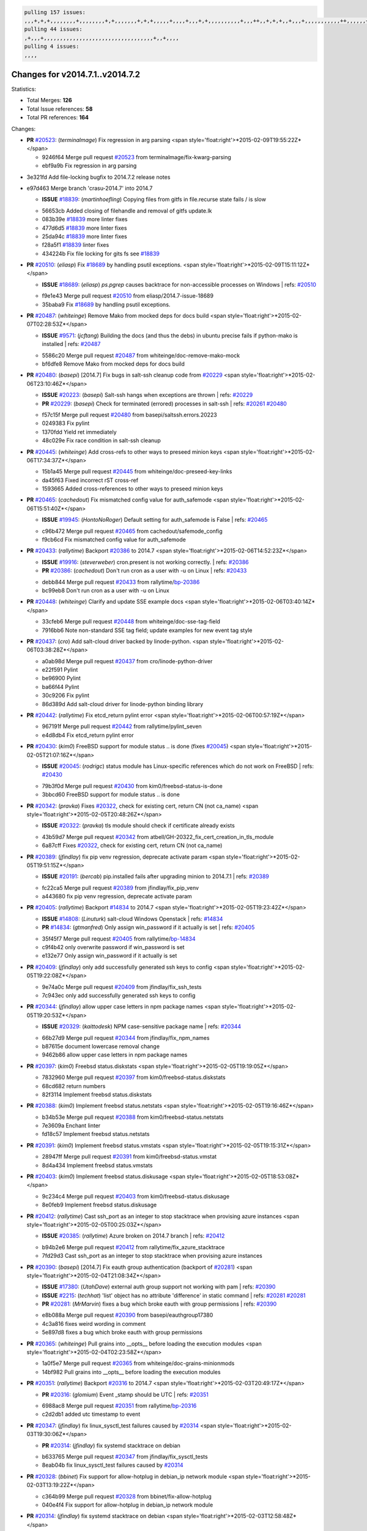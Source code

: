 .. code-block:: bash

    pulling 157 issues:
    ,,,+,+,+,,,,,,,,+,,,,,,,,+,+,,,,,,,+,+,+,,,,,+,,,,+,,,+,+,,,,,,,,,,+,,,++,,+,+,+,,+,,,+,,,,,,,,,,,++,,,,,,+,,,,,,,,+,,,++,,,,,,+,,,,,+,,,+,,,,,++,+,,,,,+,+,,,,,,,,,,,,+,,,,+,,+,++,,,,,,+,+,,,,,,+,,+,,,
    pulling 44 issues:
    ,+,,,+,,,,,,,,,,,,,,,,,,,,,,,,,,,,,,,,,,+,,+,,,,
    pulling 4 issues:
    ,,,,

Changes for v2014.7.1..v2014.7.2
--------------------------------

Statistics:

- Total Merges: **126**
- Total Issue references: **58**
- Total PR references: **164**

Changes:


- **PR** `#20523`_: (*terminalmage*) Fix regression in arg parsing
  <span style='float:right'>*2015-02-09T19:55:22Z*</span>

  * 9246f64 Merge pull request `#20523`_ from terminalmage/fix-kwarg-parsing
  * ebf9a9b Fix regression in arg parsing

* 3e321fd Add file-locking bugfix to 2014.7.2 release notes


* e97d463 Merge branch 'crasu-2014.7' into 2014.7

  - **ISSUE** `#18839`_: (*martinhoefling*) Copying files from gitfs in file.recurse state fails / is slow

  * 56653cb Added closing of filehandle and removal of gitfs update.lk

  * 083b39e `#18839`_ more linter fixes

  * 477d6d5 `#18839`_ more linter fixes

  * 25da94c `#18839`_ more linter fixes

  * f28a5f1 `#18839`_ linter fixes

  * 434224b Fix file locking for gits fs see `#18839`_

- **PR** `#20510`_: (*eliasp*) Fix `#18689`_ by handling psutil exceptions.
  <span style='float:right'>*2015-02-09T15:11:12Z*</span>

  - **ISSUE** `#18689`_: (*eliasp*) `ps.pgrep` causes backtrace for non-accessible processes on Windows
    | refs: `#20510`_
  * f9e1e43 Merge pull request `#20510`_ from eliasp/2014.7-issue-18689
  * 35baba9 Fix `#18689`_ by handling psutil exceptions.

- **PR** `#20487`_: (*whiteinge*) Remove Mako from mocked deps for docs build
  <span style='float:right'>*2015-02-07T02:28:53Z*</span>

  - **ISSUE** `#9571`_: (*jcftang*) Building the docs (and thus the debs) in ubuntu precise fails if python-mako is installed
    | refs: `#20487`_
  * 5586c20 Merge pull request `#20487`_ from whiteinge/doc-remove-mako-mock
  * bf6dfe8 Remove Mako from mocked deps for docs build

- **PR** `#20480`_: (*basepi*) [2014.7] Fix bugs in salt-ssh cleanup code from `#20229`_
  <span style='float:right'>*2015-02-06T23:10:46Z*</span>

  - **ISSUE** `#20223`_: (*basepi*) Salt-ssh hangs when exceptions are thrown
    | refs: `#20229`_
  - **PR** `#20229`_: (*basepi*) Check for terminated (errored) processes in salt-ssh
    | refs: `#20261`_ `#20480`_
  * f57c15f Merge pull request `#20480`_ from basepi/saltssh.errors.20223
  * 0249383 Fix pylint

  * 1370fdd Yield ret immediately

  * 48c029e Fix race condition in salt-ssh cleanup

- **PR** `#20445`_: (*whiteinge*) Add cross-refs to other ways to preseed minion keys
  <span style='float:right'>*2015-02-06T17:34:37Z*</span>

  * 15b1a45 Merge pull request `#20445`_ from whiteinge/doc-preseed-key-links
  * da45f63 Fixed incorrect rST cross-ref

  * 1593665 Added cross-references to other ways to preseed minion keys

- **PR** `#20465`_: (*cachedout*) Fix mismatched config value for auth_safemode
  <span style='float:right'>*2015-02-06T15:51:40Z*</span>

  - **ISSUE** `#19945`_: (*HontoNoRoger*) Default setting for auth_safemode is False
    | refs: `#20465`_
  * c96b472 Merge pull request `#20465`_ from cachedout/safemode_config
  * f9cb6cd Fix mismatched config value for auth_safemode

- **PR** `#20433`_: (*rallytime*) Backport `#20386`_ to 2014.7
  <span style='float:right'>*2015-02-06T14:52:23Z*</span>

  - **ISSUE** `#19916`_: (*steverweber*) cron.present is not working correctly.
    | refs: `#20386`_
  - **PR** `#20386`_: (*cachedout*) Don't run cron as a user with -u on Linux
    | refs: `#20433`_
  * debb844 Merge pull request `#20433`_ from rallytime/`bp-20386`_
  * bc99eb8 Don't run cron as a user with -u on Linux

- **PR** `#20448`_: (*whiteinge*) Clarify and update SSE example docs
  <span style='float:right'>*2015-02-06T03:40:14Z*</span>

  * 33cfeb6 Merge pull request `#20448`_ from whiteinge/doc-sse-tag-field
  * 7916bb6 Note non-standard SSE tag field; update examples for new event tag style

- **PR** `#20437`_: (*cro*) Add salt-cloud driver backed by linode-python.
  <span style='float:right'>*2015-02-06T03:38:28Z*</span>

  * a0ab98d Merge pull request `#20437`_ from cro/linode-python-driver
  * e22f591 Pylint

  * be96900 Pylint

  * ba66f44 Pylint

  * 30c9206 Fix pylint

  * 86d389d Add salt-cloud driver for linode-python binding library

- **PR** `#20442`_: (*rallytime*) Fix etcd_return pylint error
  <span style='float:right'>*2015-02-06T00:57:19Z*</span>

  * 967191f Merge pull request `#20442`_ from rallytime/pylint_seven
  * e4d8db4 Fix etcd_return pylint error

- **PR** `#20430`_: (*kim0*) FreeBSD support for module status .. is done (fixes `#20045`_)
  <span style='float:right'>*2015-02-05T21:07:16Z*</span>

  - **ISSUE** `#20045`_: (*rodrigc*) status module has Linux-specific references which do not work on FreeBSD
    | refs: `#20430`_
  * 79b3f0d Merge pull request `#20430`_ from kim0/freebsd-status-is-done
  * 3bbcd60 FreeBSD support for module status .. is done

- **PR** `#20342`_: (*pravka*) Fixes `#20322`_, check for existing cert, return CN (not ca_name)
  <span style='float:right'>*2015-02-05T20:48:26Z*</span>

  - **ISSUE** `#20322`_: (*pravka*) tls module should check if certificate already exists
  * 43b59d7 Merge pull request `#20342`_ from atbell/GH-20322_fix_cert_creation_in_tls_module
  * 6a87cff Fixes `#20322`_, check for existing cert, return CN (not ca_name)

- **PR** `#20389`_: (*jfindlay*) fix pip venv regression, deprecate activate param
  <span style='float:right'>*2015-02-05T19:51:15Z*</span>

  - **ISSUE** `#20191`_: (*bercab*) pip.installed fails after upgrading minion to 2014.7.1
    | refs: `#20389`_
  * fc22ca5 Merge pull request `#20389`_ from jfindlay/fix_pip_venv
  * a443680 fix pip venv regression, deprecate activate param

- **PR** `#20405`_: (*rallytime*) Backport `#14834`_ to 2014.7
  <span style='float:right'>*2015-02-05T19:23:42Z*</span>

  - **ISSUE** `#14808`_: (*Linuturk*) salt-cloud Windows Openstack
    | refs: `#14834`_
  - **PR** `#14834`_: (*gtmanfred*) Only assign win_password if it actually is set
    | refs: `#20405`_
  * 35f45f7 Merge pull request `#20405`_ from rallytime/`bp-14834`_
  * c9f4b42 only overwrite password if win_password is set

  * e132e77 Only assign win_password if it actually is set

- **PR** `#20409`_: (*jfindlay*) only add successfully generated ssh keys to config
  <span style='float:right'>*2015-02-05T19:22:08Z*</span>

  * 9e74a0c Merge pull request `#20409`_ from jfindlay/fix_ssh_tests
  * 7c943ec only add successfully generated ssh keys to config

- **PR** `#20344`_: (*jfindlay*) allow upper case letters in npm package names
  <span style='float:right'>*2015-02-05T19:20:53Z*</span>

  - **ISSUE** `#20329`_: (*kaittodesk*) NPM case-sensitive package name
    | refs: `#20344`_
  * 66b27d9 Merge pull request `#20344`_ from jfindlay/fix_npm_names
  * b87615e document lowercase removal change

  * 9462b86 allow upper case letters in npm package names

- **PR** `#20397`_: (*kim0*) Freebsd status.diskstats
  <span style='float:right'>*2015-02-05T19:19:05Z*</span>

  * 7832960 Merge pull request `#20397`_ from kim0/freebsd-status.diskstats
  * 68cd682 return numbers

  * 82f3114 Implement freebsd status.diskstats

- **PR** `#20388`_: (*kim0*) Implement freebsd status.netstats
  <span style='float:right'>*2015-02-05T19:16:46Z*</span>

  * b34b53e Merge pull request `#20388`_ from kim0/freebsd-status.netstats
  * 7e3609a Enchant linter

  * fd18c57 Implement freebsd status.netstats

- **PR** `#20391`_: (*kim0*) Implement freebsd status.vmstats
  <span style='float:right'>*2015-02-05T19:15:31Z*</span>

  * 28947ff Merge pull request `#20391`_ from kim0/freebsd-status.vmstat
  * 8d4a434 Implement freebsd status.vmstats

- **PR** `#20403`_: (*kim0*) Implement freebsd status.diskusage
  <span style='float:right'>*2015-02-05T18:53:08Z*</span>

  * 9c234c4 Merge pull request `#20403`_ from kim0/freebsd-status.diskusage
  * 8e0feb9 Implement freebsd status.diskusage

- **PR** `#20412`_: (*rallytime*) Cast ssh_port as an integer to stop stacktrace when provising azure instances
  <span style='float:right'>*2015-02-05T00:25:03Z*</span>

  - **ISSUE** `#20385`_: (*rallytime*) Azure broken on 2014.7 branch
    | refs: `#20412`_
  * b94b2e6 Merge pull request `#20412`_ from rallytime/fix_azure_stacktrace
  * 7fd29d3 Cast ssh_port as an integer to stop stacktrace when provising azure instances

- **PR** `#20390`_: (*basepi*) [2014.7] Fix eauth group authentication (backport of `#20281`_)
  <span style='float:right'>*2015-02-04T21:08:34Z*</span>

  - **ISSUE** `#17380`_: (*UtahDave*) external auth group support not working with pam
    | refs: `#20390`_
  - **ISSUE** `#2215`_: (*techhat*) 'list' object has no attribute 'difference' in static command
    | refs: `#20281`_ `#20281`_
  - **PR** `#20281`_: (*MrMarvin*) fixes a bug which broke eauth with group permissions
    | refs: `#20390`_
  * e8b088a Merge pull request `#20390`_ from basepi/eauthgroup17380
  * 4c3a816 fixes weird wording in comment

  * 5e897d8 fixes a bug which broke eauth with group permissions

- **PR** `#20365`_: (*whiteinge*) Pull grains into __opts__ before loading the execution modules
  <span style='float:right'>*2015-02-04T02:23:58Z*</span>

  * 1a0f5e7 Merge pull request `#20365`_ from whiteinge/doc-grains-minionmods
  * 14bf982 Pull grains into __opts__ before loading the execution modules

- **PR** `#20351`_: (*rallytime*) Backport `#20316`_ to 2014.7
  <span style='float:right'>*2015-02-03T20:49:17Z*</span>

  - **PR** `#20316`_: (*glomium*) Event _stamp should be UTC
    | refs: `#20351`_
  * 6988ac8 Merge pull request `#20351`_ from rallytime/`bp-20316`_
  * c2d2db1 added utc timestamp to event

- **PR** `#20347`_: (*jfindlay*) fix linux_sysctl_test failures caused by `#20314`_
  <span style='float:right'>*2015-02-03T19:30:06Z*</span>

  - **PR** `#20314`_: (*jfindlay*) fix systemd stacktrace on debian
  * b633765 Merge pull request `#20347`_ from jfindlay/fix_sysctl_tests
  * 8eab04b fix linux_sysctl_test failures caused by `#20314`_

- **PR** `#20328`_: (*bbinet*) Fix support for allow-hotplug in debian_ip network module
  <span style='float:right'>*2015-02-03T13:19:22Z*</span>

  * c364b99 Merge pull request `#20328`_ from bbinet/fix-allow-hotplug
  * 040e4f4 Fix support for allow-hotplug in debian_ip network module

- **PR** `#20314`_: (*jfindlay*) fix systemd stacktrace on debian
  <span style='float:right'>*2015-02-03T12:58:48Z*</span>

  * 519b220 Merge pull request `#20314`_ from jfindlay/fix_deb_systemd
  * f785002 fix systemd stacktrace on debian

- **PR** `#20305`_: (*rallytime*) Backport `#20216`_ to 2014.7
  <span style='float:right'>*2015-02-03T12:55:24Z*</span>

  - **PR** `#20216`_: (*steverweber*) fix returning docs when some minions did not return
    | refs: `#20305`_
  * 8ed1dab Merge pull request `#20305`_ from rallytime/`bp-20216`_
  * 6de9d62 fix returning docs when some minions did not return

- **PR** `#20278`_: (*kim0*) Implement freebsd status.netdev
  <span style='float:right'>*2015-02-03T12:49:19Z*</span>

  * 90b5497 Merge pull request `#20278`_ from kim0/freebsd-status.netdev
  * cdfc9ea Import collections, not collections.defaultdict. Avoid polluting namespace

  * 96dd7aa changing lambda to a full function to please the linter

  * f0577fc Pylint fix for the 2014.7 branch

  * 179153d Implement freebsd status.netdev

- **PR** `#20288`_: (*jfindlay*) Fix locale gen
  <span style='float:right'>*2015-02-02T21:21:42Z*</span>

  - **ISSUE** `#18936`_: (*tomashavlas*) possible problems with locale.gen_locale
    | refs: `#20097`_
  - **PR** `#20097`_: (*jfindlay*) fix debian/ubuntu handling in locale.gen_locale
    | refs: `#20288`_
  * dbc5bb8 Merge pull request `#20288`_ from jfindlay/fix_locale_gen
  * 8565d7e fix arch support for gen_locale

  * 17a6c62 add locale specifier parsing utilities

- **PR** `#20300`_: (*rallytime*) Pylint fix for the 2014.7 branch
  <span style='float:right'>*2015-02-02T18:19:39Z*</span>

  * 72f3092 Merge pull request `#20300`_ from rallytime/pylint_seven
  * b26d7c7 Pylint fix for the 2014.7 branch

- **PR** `#20271`_: (*s0undt3ch*) Don't try to import non configurable syspath variables
  <span style='float:right'>*2015-01-31T10:20:55Z*</span>

  * f84249e Merge pull request `#20271`_ from s0undt3ch/2014.7
  * f1dd99c Don't try to import non configurable syspath variables

- **PR** `#20268`_: (*whiteinge*) Prevent Django auth traceback
  <span style='float:right'>*2015-01-30T23:43:57Z*</span>

  * 0e22364 Merge pull request `#20268`_ from whiteinge/django-auth-traceback
  * 0370bd7 Added a __virtual__ function to the Django auth module

  * 8ca6fda Moved django.contrib.auth import out of module into function

  * 68b5f5c Removed unused import

- **PR** `#20250`_: (*Azidburn*) Fix for feature request `#10258`_
  <span style='float:right'>*2015-01-30T17:58:45Z*</span>

  - **ISSUE** `#10258`_: (*pwaller*) ssh_auth.present using options with `source: salt://`
  * b37eda2 Merge pull request `#20250`_ from Azidburn/2014.7
  * 6c9fd6d corrections from jenkins build

  * 441e460 Fix for feature request `#10258`_

- **PR** `#20261`_: (*thatch45*) Merge `#20229`_ with fixes
  <span style='float:right'>*2015-01-30T17:36:51Z*</span>

  - **ISSUE** `#20223`_: (*basepi*) Salt-ssh hangs when exceptions are thrown
    | refs: `#20229`_
  - **PR** `#20229`_: (*basepi*) Check for terminated (errored) processes in salt-ssh
    | refs: `#20261`_ `#20480`_
  * d0a629e Merge pull request `#20261`_ from thatch45/basepi-saltssh.errors.20223
  * a2a4722 lint fixes

  * 68b2773 Merge branch 'saltssh.errors.20223' of https://github.com/basepi/salt into basepi-saltssh.errors.20223

  * 1b13d4d Check for terminated (errored) processes in salt-ssh

- **PR** `#20218`_: (*felskrone*) improved status.master to work with fqdns
  <span style='float:right'>*2015-01-30T17:31:08Z*</span>

  - **ISSUE** `#19080`_: (*ferreol*) multi master failover mode looping indefinitely
    | refs: `#20218`_ `#19380`_
  - **PR** `#19380`_: (*felskrone*) improve master.status to work with host fqdns/hostnames as well as ips
    | refs: `#20218`_
  * 9fafe41 Merge pull request `#20218`_ from felskrone/fqdn_master_status_2014.7
  * c8f734b improved status.master to work with fqdns

- **PR** `#20260`_: (*thatch45*) Merge `#20241`_ with fixes
  <span style='float:right'>*2015-01-30T17:29:12Z*</span>

  - **PR** `#20241`_: (*Jiaion*) fix salt libs .systemd import error
    | refs: `#20260`_
  * ad6cb8c Merge pull request `#20260`_ from thatch45/Jiaion-2014.7
  * 1782958 lint fixes

  * 36283d2 Merge branch '2014.7' of https://github.com/Jiaion/salt into Jiaion-2014.7

  * 97f8631 fix salt libs .systemd import error

- **PR** `#20237`_: (*joejulian*) Issue `#20235`_: blockdev.format fails when succeeding
  <span style='float:right'>*2015-01-30T17:18:06Z*</span>

  - **ISSUE** `#20235`_: (*joejulian*) blockdev.format state can fail even if it succeeds
  * 5c94ea3 Merge pull request `#20237`_ from joejulian/2014.7
  * 762c622 Issue `#20235`_: blockdev.format fails when succeeding

- **PR** `#20231`_: (*whiteinge*) Added several examples and clarifications to the rest_cherrypy docs
  <span style='float:right'>*2015-01-30T17:15:23Z*</span>

  * f9b01bf Merge pull request `#20231`_ from whiteinge/rest_cherrypy-docs-examples
  * 23745da Replaced HTTP examples with HTTPS

  * 538e80a Added a note about recommended CherryPy versions due to SSL errors

  * 8a74d90 Added a better explanation of lowdata and more examples

  * 60c2959 Added two authentication examples to rest_cherrypy docs

- **PR** `#20225`_: (*jfindlay*) extend a list not a tuple
  <span style='float:right'>*2015-01-30T17:11:30Z*</span>

  - **ISSUE** `#20224`_: (*jfindlay*) svn module username and password options broken
    | refs: `#20225`_
  * bf80cf4 Merge pull request `#20225`_ from jfindlay/fix_svn_mod
  * b40fedc extend a list not a tuple

- **PR** `#20203`_: (*basepi*) [2014.7] Iterate over the shortopts if there are more than one for archive.extracted
  <span style='float:right'>*2015-01-30T17:04:27Z*</span>

  - **ISSUE** `#20195`_: (*justinsb*) Behaviour change in archive extract
    | refs: `#20203`_
  * ab5cf4b Merge pull request `#20203`_ from basepi/archiveextract20195
  * 8f322c9 Iterate over the shortopts if there are more than one

- **PR** `#20210`_: (*rallytime*) Backport `#20171`_ to 2014.7
  <span style='float:right'>*2015-01-29T23:26:57Z*</span>

  - **PR** `#20171`_: (*plastikos*) Minor: Improve thin and shim warnings and comments.
    | refs: `#20210`_
  * 8598559 Merge pull request `#20210`_ from rallytime/`bp-20171`_
  * 132f364 Don't use salt.defaults.exitcodes, just use salt.exitcodes in 2014.7

  * 80dc5ae Minor: Improve thin and shim warnings and comments.

- **PR** `#20211`_: (*rallytime*) Backport `#20118`_ to 2014.7
  <span style='float:right'>*2015-01-29T22:08:16Z*</span>

  - **ISSUE** `#14634`_: (*Sacro*) 'unless' documentation isn't logically plausible
    | refs: `#16044`_
  - **ISSUE** `#11879`_: (*pille*) cmd.run: unless/onlyif should show return code in debug loglevel
    | refs: `#11898`_
  - **PR** `#20118`_: (*kitsemets*) salt.states.cmd: fixed 'unless' behaviour in case of multiple commands are given
    | refs: `#20211`_
  - **PR** `#16044`_: (*rallytime*) Clarify unless and onlyif docs
    | refs: `#20118`_
  - **PR** `#11898`_: (*rallytime*) Onlyif return codes added to debug log
    | refs: `#20118`_ `#20118`_
  * a72017d Merge pull request `#20211`_ from rallytime/`bp-20118`_
  * d6e70fd salt.states.cmd: fixed 'unless' behaviour in case of multiple unless commands are given

- **PR** `#20212`_: (*rallytime*) Revert "Backport `#19566`_ to 2014.7"
  <span style='float:right'>*2015-01-29T20:40:14Z*</span>

  - **PR** `#20156`_: (*rallytime*) Backport `#19566`_ to 2014.7
    | refs: `#20212`_
  - **PR** `#19566`_: (*traxair*) Salt add azure volume support
    | refs: `#20156`_
  * 4aeaec7 Merge pull request `#20212`_ from saltstack/revert-20156-`bp-19566`_
  * 9fef292 Revert "Backport `#19566`_ to 2014.7"

- **PR** `#20174`_: (*kim0*) Implement freebsd-status.meminfo
  <span style='float:right'>*2015-01-29T17:34:38Z*</span>

  * eb19ccd Merge pull request `#20174`_ from kim0/freebsd-status.meminfo
  * 5a350c0 Implement freebsd-status.meminfo

- **PR** `#20163`_: (*jfindlay*) fix sysctl test state comparison
  <span style='float:right'>*2015-01-29T17:29:46Z*</span>

  - **ISSUE** `#20145`_: (*ferreol*) regression in sysctl present result whith test=True
    | refs: `#20163`_
  * d04999d Merge pull request `#20163`_ from jfindlay/fix_sysctl
  * 6bdc355 fix sysctl test state comparison

- **PR** `#20128`_: (*kim0*) Freebsd status.cpuinfo
  <span style='float:right'>*2015-01-28T22:45:09Z*</span>

  * c6a1164 Merge pull request `#20128`_ from kim0/freebsd-status.cpuinfo
  * 95331bf pylint fixes

  * 65f643e Implement freebsd-status.cpuinfo

- **PR** `#20162`_: (*rallytime*) Backport `#20062`_ to 2014.7
  <span style='float:right'>*2015-01-28T22:06:07Z*</span>

  - **PR** `#20062`_: (*cachedout*) Increae default runner timeout to 60s
    | refs: `#20162`_
  * daba06f Merge pull request `#20162`_ from rallytime/`bp-20062`_
  * 7c066c3 Increae default runner timeout to 60s

- **PR** `#20159`_: (*rallytime*) Backport `#20115`_ to 2014.7
  <span style='float:right'>*2015-01-28T22:05:28Z*</span>

  - **ISSUE** `#19306`_: (*TaiSHiNet*) DigitalOcean API v1 private_networking is set to True instead of 'true'
  - **PR** `#20115`_: (*TaiSHiNet*) DO APIv1 issue Closes `#19306`_
    | refs: `#20159`_
  * 02cbd7e Merge pull request `#20159`_ from rallytime/`bp-20115`_
  * 2e58b07 DO APIv1 issue Closes `#19306`_

- **PR** `#20157`_: (*rallytime*) Backport `#19976`_ to 2014.7
  <span style='float:right'>*2015-01-28T22:04:54Z*</span>

  - **PR** `#19976`_: (*oldmantaiter*) Add compatibility to mount by label
    | refs: `#20157`_
  * 39bdd3a Merge pull request `#20157`_ from rallytime/`bp-19976`_
  * fe1f260 Add compatibility to mount by label

- **PR** `#20156`_: (*rallytime*) Backport `#19566`_ to 2014.7
  | refs: `#20212`_
  <span style='float:right'>*2015-01-28T22:04:38Z*</span>

  - **ISSUE** `#19162`_: (*traxair*) Permanent disk on Azure
  - **PR** `#19566`_: (*traxair*) Salt add azure volume support
    | refs: `#20156`_
  * 1295206 Merge pull request `#20156`_ from rallytime/`bp-19566`_
  * f874d8b Pylint fixes

  * 0a28a46 `#19162`_ added disks to Azure VM creation. Only new empty disks are supported. Add a line volumes:   - { size: 10 (default 100), lun: [0-15](default: 0), disk_label: <label>(default: <role-name>-disk-<lun>) }

- **PR** `#20154`_: (*rallytime*) Backport `#15701`_ to 2014.7
  <span style='float:right'>*2015-01-28T22:04:06Z*</span>

  - **ISSUE** `#15417`_: (*Jille*) file.replace returns None instead of True when it doesn't do anything
    | refs: `#15701`_
  - **PR** `#15701`_: (*Jille*) Fixed the Result of file.replace (`#15417`_)
    | refs: `#20154`_
  * 6511aac Merge pull request `#20154`_ from rallytime/`bp-15701`_
  * b9d2f5b Fixed the Result of file.replace

- **PR** `#20131`_: (*kim0*) Implementing freebsd-status.cpustats
  <span style='float:right'>*2015-01-28T21:52:56Z*</span>

  * 690d34c Merge pull request `#20131`_ from kim0/freebsd-status.cpustats
  * db0047c Implementing freebsd-status.cpustats

- **PR** `#20000`_: (*terminalmage*) Better check for pillar for jinja templating
  <span style='float:right'>*2015-01-28T21:35:56Z*</span>

  - **ISSUE** `#19540`_: (*wuxxin*) regression from 2014.7 to git/2014.7 branch: masterless salt-call, pillar jinja rendering can not import/load files from pillar
    | refs: `#19552`_
  - **PR** `#19552`_: (*terminalmage*) Fix regression in masterless pillar generation
  * 0b47a56 Merge pull request `#20000`_ from terminalmage/`fix-19552`_
  * 59e7481 Fix TestSaltCacheLoader tests

  * 4807d7d Ignore file cache created by jinja tests

  * d34c0c7 Fix jinja tests

  * edf51d6 Use self.opts instead of opts

  * f57255d Better check for pillar for jinja templating

  * 55d3b73 Remove __pillar completely

- **PR** `#20155`_: (*basepi*) Do not use 'is' for string comparison
  <span style='float:right'>*2015-01-28T20:47:06Z*</span>

  - **ISSUE** `#19528`_: (*ssgward*) network.managed errors when bonding interfaces
    | refs: `#20155`_
  * 4e93117 Merge pull request `#20155`_ from basepi/debianip19528
  * 3222284 Do not use 'is' for string comparison

- **PR** `#20136`_: (*kev009*) Try to fix sockstat args for `#20044`_
  <span style='float:right'>*2015-01-28T05:00:24Z*</span>

  - **ISSUE** `#20044`_: (*cedwards*) [freebsd][2014.7.1] traceback when using 'show_timeout: True'
  * eba8d9e Merge pull request `#20136`_ from kev009/sockstat-args
  * 5728653 Try to fix sockstat args for `#20044`_

- **PR** `#20138`_: (*whiteinge*) Fixed syntax error in log_granular_levels example
  <span style='float:right'>*2015-01-28T03:16:31Z*</span>

  * a7462da Merge pull request `#20138`_ from whiteinge/doc-log-granular-warning-syntax
  * e3d29bf Fixed syntax error in log_granular_levels example

- **PR** `#20112`_: (*rallytime*) Pylint fixes for 2014.7 branch
  <span style='float:right'>*2015-01-27T18:18:36Z*</span>

  * cc1e81a Merge pull request `#20112`_ from rallytime/pylint_7
  * 2a5396c Pylint fixes for 2014.7 branch

- **PR** `#20097`_: (*jfindlay*) fix debian/ubuntu handling in locale.gen_locale
  | refs: `#20288`_
  <span style='float:right'>*2015-01-27T17:15:12Z*</span>

  - **ISSUE** `#18936`_: (*tomashavlas*) possible problems with locale.gen_locale
    | refs: `#20097`_
  * 873fde3 Merge pull request `#20097`_ from jfindlay/fix_locale_gen
  * 4be92ed fix debian/ubuntu handling in locale.gen_locale

- **PR** `#20079`_: (*kim0*) Implement Freebsd status.version merge to 2014.7
  <span style='float:right'>*2015-01-27T17:03:56Z*</span>

  * b3ae619 Merge pull request `#20079`_ from kim0/freebsd-status.version-2014.7
  * 380ec1b Add error for unsupported OSs

  * edd6ee7 Implementing status.version on FreeBSD

- **PR** `#20080`_: (*kim0*) Implement Freebsd status.nproc merge to 2014.7
  <span style='float:right'>*2015-01-27T03:39:21Z*</span>

  * d0bf842 Merge pull request `#20080`_ from kim0/freebsd-status.nproc-2014.7
  * 34452f1 enchant pylint with spaces after commas

  * 1222200 KISS, get nproc value from grains

  * a299dd1 catching exception if OS is not in supported list

  * 1cd565e Implements status.nproc on FreeBSD

- **PR** `#20076`_: (*rallytime*) Add some mocked variables to fix the file_test failures
  <span style='float:right'>*2015-01-27T03:38:53Z*</span>

  * d199edd Merge pull request `#20076`_ from rallytime/fix_states_file_tests
  * cdc8039 Add some mocked variables to fix the file_test failures

- **PR** `#20091`_: (*rallytime*) Change image name in rackspace profile config to a valid one
  <span style='float:right'>*2015-01-27T03:04:52Z*</span>

  * 9d82d0f Merge pull request `#20091`_ from rallytime/fix_cloud_tests
  * 299374a Change image name in rackspace profile config to a valid one

- **PR** `#20087`_: (*twangboy*) Changed exe's to installers
  <span style='float:right'>*2015-01-26T22:52:02Z*</span>

  * 70b9370 Merge pull request `#20087`_ from shanedlee/fix_docs_2
  * 7c253f5 Changed exe's to installers

- **PR** `#20048`_: (*s0undt3ch*) Make use of the SaltPyLint package separated from SaltTesting
  <span style='float:right'>*2015-01-26T22:37:09Z*</span>

  * efa3bd6 Merge pull request `#20048`_ from s0undt3ch/features/use-saltpylint
  * 472bf88 Make use of the SaltPyLint package separated from SaltTesting

- **PR** `#20041`_: (*rallytime*) dulwich.__version__ returns a tuple of ints instead of a string
  <span style='float:right'>*2015-01-26T22:27:42Z*</span>

  * f254f1f Merge pull request `#20041`_ from rallytime/fix_dulwich_check
  * 50b99a5 Use tuple comparison, not LooseVersion

  * 9dd00b4 Pylint fix

  * 6669e25 dulwich.__version__ returns a tuple of ints instead of a string

* 074c408 Add __instance_id__ to pylint checks as this has been added to


- **PR** `#20046`_: (*hvnsweeting*) bugfix: persist accumulator data after reload_modules, fix `#8881`_
  <span style='float:right'>*2015-01-26T17:30:38Z*</span>

  - **ISSUE** `#8881`_: (*kiorky*) file.managed & file.blockreplace using file.accumulated do not support reload
  - **PR** `#19731`_: (*hvnsweeting*) bugfix: persist accumulator data after reload_modules, fix `#8881`_
    | refs: `#20046`_
  * c5ac604 Merge pull request `#20046`_ from hvnsweeting/2014.7
  * ca907b4 bugfix: persist accumulator data after reload_modules, fix `#8881`_

- **PR** `#20023`_: (*basepi*) Partially revert `#19912`_
  <span style='float:right'>*2015-01-24T01:50:27Z*</span>

  - **ISSUE** `#19114`_: (*pykler*) salt-ssh and gpg pillar renderer
    | refs: `#19912`_ `#19787`_
  - **PR** `#19912`_: (*basepi*) Assume __salt__['config.get'] is present in gpg renderer
    | refs: `#20023`_
  - **PR** `#19787`_: (*slafs*) fixes GPG renderer when working with states in salt-ssh
    | refs: `#19912`_
  * 85e32d1 Merge pull request `#20023`_ from basepi/gpgrenderersaltssh19114
  * e3b471d Partially revert `#19912`_

- **PR** `#20024`_: (*eliasp*) Fix states.file.replace() always reporting changes on test=True.
  <span style='float:right'>*2015-01-24T00:15:50Z*</span>

  * 5913ae0 Merge pull request `#20024`_ from eliasp/2014.7-states.file.replace-don't-report-changes-on-test=True
  * 4737412 Fix states.file.replace() always reporting changes on test=True.

- **PR** `#20012`_: (*eliasp*) states.git.latest - Don't report changes on test=True when there aren't any.
  <span style='float:right'>*2015-01-24T00:14:27Z*</span>

  * 02fa494 Merge pull request `#20012`_ from eliasp/2014.7-states.git.latest-test=True
  * 9fc6ac4 Don't report changes on test=True when there aren't any.

- **PR** `#20022`_: (*jfindlay*) require DNS for win network.managed state
  <span style='float:right'>*2015-01-24T00:12:30Z*</span>

  - **ISSUE** `#18513`_: (*Supermathie*) network.managed (windows) cannot set interface without DNS servers
    | refs: `#19968`_ `#20022`_
  - **PR** `#19968`_: (*jfindlay*) allow user to disable DNS for win net iface
    | refs: `#20022`_
  * 7ac742b Merge pull request `#20022`_ from jfindlay/yes_win_dns
  * 7d23ad5 require DNS for win network.managed state

- **PR** `#20015`_: (*basepi*) Fix grains precedence issues
  <span style='float:right'>*2015-01-23T22:40:32Z*</span>

  - **ISSUE** `#19612`_: (*dnd*) File based grains do not override custom grains
    | refs: `#20015`_
  - **ISSUE** `#19611`_: (*dnd*) Document grains evaluation order
    | refs: `#20015`_
  * 55cb7fd Merge pull request `#20015`_ from basepi/grainsprecedencedocs19611
  * fd6b9eb Fix grains loading (and override) order

  * a067e6c Fix the grains precedence documentation

- **PR** `#20001`_: (*rallytime*) Revert "Backport `#19790`_ to 2014.7"
  <span style='float:right'>*2015-01-23T17:42:29Z*</span>

  - **PR** `#19960`_: (*rallytime*) Backport `#19790`_ to 2014.7
    | refs: `#20001`_
  - **PR** `#19790`_: (*cachedout*) Fix multi-master event handling bug
    | refs: `#19960`_
  * 487fa9c Merge pull request `#20001`_ from saltstack/revert-19960-`bp-19790`_
  * f49edd1 Revert "Backport `#19790`_ to 2014.7"

- **PR** `#19988`_: (*thatch45*) Fix for a state file change issue, fix for `#19833`_
  <span style='float:right'>*2015-01-23T17:32:17Z*</span>

  - **PR** `#19833`_: (*clan*) update ret of check_managed_changes
  * f21f6c2 Merge pull request `#19988`_ from thatch45/fix_file_test
  * 8e0a9e2 Fix for a state file change issue, fix for `#19833`_

- **PR** `#20003`_: (*rallytime*) Easy pylint fixes
  <span style='float:right'>*2015-01-23T16:31:19Z*</span>

  * a368183 Merge pull request `#20003`_ from rallytime/pylint_dot_seven
  * 1ba8a77 Easy pylint fixes

- **PR** `#19968`_: (*jfindlay*) allow user to disable DNS for win net iface
  | refs: `#20022`_
  <span style='float:right'>*2015-01-23T00:54:57Z*</span>

  - **ISSUE** `#18513`_: (*Supermathie*) network.managed (windows) cannot set interface without DNS servers
    | refs: `#19968`_ `#20022`_
  * fd8e474 Merge pull request `#19968`_ from jfindlay/no_win_dns
  * bbb83a8 allow user to disable DNS for win net iface

- **PR** `#19973`_: (*highlyunavailable*) Fixes an error where a prereq of a file.recurse fails on Windows
  <span style='float:right'>*2015-01-23T00:51:37Z*</span>

  * d67add6 Merge pull request `#19973`_ from highlyunavailable/features/fix_file_recurse_prereq_windows
  * 3b2abe8 Fixes an error where a state with a prereq of a file.recurse fails on Windows.

- **PR** `#19970`_: (*rallytime*) Add minimum version warnings to dulwich usage in gitfs
  <span style='float:right'>*2015-01-23T00:48:49Z*</span>

  * eb61b1a Merge pull request `#19970`_ from rallytime/dulwich_warnings
  * e23bdea Add minimum version warnings to dulwich usage in gitfs

- **PR** `#19982`_: (*basepi*) Release 2014.7.1 (docs sidebar and release date for release notes)
  <span style='float:right'>*2015-01-22T23:52:56Z*</span>

  * c391f88 Merge pull request `#19982`_ from basepi/2014.7.1release
  * f1e7661 Release 2014.7.1 (docs sidebar and release date for release notes)

- **PR** `#19980`_: (*rallytime*) Add 2014.7.1 release to Windows Installation Docs
  <span style='float:right'>*2015-01-22T23:48:15Z*</span>

  * 6319500 Merge pull request `#19980`_ from rallytime/update_windows_release_docs
  * 99e35ff Add 2014.7.1 release to Windows Installation Docs

- **PR** `#18400`_: (*terminalmage*) Fix gitfs serving symlinks
  <span style='float:right'>*2015-01-22T19:49:42Z*</span>

  - **ISSUE** `#17700`_: (*damonnk*) Salt doesn't honor symlinks with gitfs
    | refs: `#18400`_
  * f3019a8 Merge pull request `#18400`_ from terminalmage/issue17700
  * 9dae0bc Simplify path munging logic

  * a08e7b4 Add symlink_list function to gitfs

  * 5855446 Fix gitfs serving symlinks

- **PR** `#19961`_: (*rallytime*) Backport `#19855`_ to 2014.7
  <span style='float:right'>*2015-01-22T19:42:45Z*</span>

  - **ISSUE** `#18673`_: (*dennisoconnor*) docker.login module is failing
  - **PR** `#19855`_: (*colincoghill*) Fix for docker login saltstack/salt`#18673`_
    | refs: `#19961`_
  * 945a016 Merge pull request `#19961`_ from rallytime/`bp-19855`_
  * 28af4ef Fix for docker login saltstack/salt`#18673`_

- **PR** `#19960`_: (*rallytime*) Backport `#19790`_ to 2014.7
  | refs: `#20001`_
  <span style='float:right'>*2015-01-22T19:42:35Z*</span>

  - **PR** `#19790`_: (*cachedout*) Fix multi-master event handling bug
    | refs: `#19960`_
  * 21da224 Merge pull request `#19960`_ from rallytime/`bp-19790`_
  * cf83079 Remove unnecessary comment

  * f1aaf1b Fix multi-master event handling bug

- **PR** `#19959`_: (*RobertFach*) updated information regarding required version for dulwich gitfs backend
  <span style='float:right'>*2015-01-22T19:41:59Z*</span>

  - **ISSUE** `#19875`_: (*RobertFach*) gitfs backend dulwich broken on Ubuntu 12.04 LTS
    | refs: `#19959`_
  * 43f4451 Merge pull request `#19959`_ from RobertFach/doc-19875-gitfs-dulwich
  * 4f7b0a2 updated information regarding required version for dulwich gitfs backend

- **PR** `#19937`_: (*nshalman*) SmartOS Esky: fix build version identification (backport of saltstack/salt`#19936`_)
  <span style='float:right'>*2015-01-22T19:26:07Z*</span>

  * 491cfbf Merge pull request `#19937`_ from nshalman/fix-esky-version-2014.7
  * 32c222f SmartOS Esky: fix build version identification

- **PR** `#19930`_: (*highlyunavailable*) Split out tar options into long and short array-based arguments
  <span style='float:right'>*2015-01-22T19:23:06Z*</span>

  - **ISSUE** `#19928`_: (*highlyunavailable*) Regression in archive.extracted with tar_options
    | refs: `#19930`_
  * 9cce544 Merge pull request `#19930`_ from highlyunavailable/feature/fix_tar_options
  * c727e55 Split out tar options into long and short

- **PR** `#19927`_: (*jfindlay*) create /etc/sysctl.d/99-salt.conf if not present
  <span style='float:right'>*2015-01-22T19:22:04Z*</span>

  - **ISSUE** `#19870`_: (*bigg01*) state sysctl.present does not create the /etc/sysctl.d/99-salt.conf on a systemd using system
    | refs: `#19927`_
  * a677984 Merge pull request `#19927`_ from jfindlay/fix_sysctl
  * db76a42 create /etc/sysctl.d/99-salt.conf if not present

- **PR** `#19919`_: (*JaseFace*) Add osmajorrelease and osfinger grains for BSD systems
  <span style='float:right'>*2015-01-21T20:18:58Z*</span>

  * 0cd3d4e Merge pull request `#19919`_ from JaseFace/osfinger-osmajor-bsd
  * 3718e6e Add osmajorrelease and osfinger grains for BSD systems

- **PR** `#19921`_: (*thatch45*) Merge `#19838`_
  <span style='float:right'>*2015-01-21T19:47:11Z*</span>

  - **PR** `#19838`_: (*The-Loeki*) Bugfix setting sysctl keys with '/' in it
    | refs: `#19921`_
  * 5bd3ad8 Merge pull request `#19921`_ from thatch45/The-Loeki-fix_sysctl
  * 594220c If we import a function from another module like this

  * 364c2b5 Merge branch 'fix_sysctl' of https://github.com/The-Loeki/salt into The-Loeki-fix_sysctl

  * 5464d70 Fix SysCtl check; when a key contains a /, it should be translated to a dot (for example VLAN interfaces; net.ipv6.conf.bond0/560.use_tempaddr = 0)

- **PR** `#19912`_: (*basepi*) Assume __salt__['config.get'] is present in gpg renderer
  | refs: `#20023`_
  <span style='float:right'>*2015-01-21T19:22:30Z*</span>

  - **ISSUE** `#19114`_: (*pykler*) salt-ssh and gpg pillar renderer
    | refs: `#19912`_ `#19787`_
  - **PR** `#19787`_: (*slafs*) fixes GPG renderer when working with states in salt-ssh
    | refs: `#19912`_
  * 02782e3 Merge pull request `#19912`_ from basepi/salt-ssh-gpg-renderer19114
  * e2b1079 Assume __salt__['config.get'] is present

- **PR** `#19909`_: (*s0undt3ch*) Create parent directories
  <span style='float:right'>*2015-01-21T17:57:58Z*</span>

  * 83591df Merge pull request `#19909`_ from s0undt3ch/hotfix/create-parent-dirs
  * b837c3b Create parent directories

- **PR** `#19902`_: (*jfindlay*) test for blkid before running disk.blkid
  <span style='float:right'>*2015-01-21T17:57:38Z*</span>

  - **ISSUE** `#19795`_: (*kim0*) disk.blkid stack trace on freebsd
    | refs: `#19902`_
  * 938af03 Merge pull request `#19902`_ from jfindlay/fix_blkid
  * 192ccc7 test for blkid before running disk.blkid

- **PR** `#19904`_: (*rallytime*) Fix pylint errors on 2014.7
  <span style='float:right'>*2015-01-21T15:24:29Z*</span>

  * ab725d5 Merge pull request `#19904`_ from rallytime/pylint_dot_seven
  * 4a6f788 Fix pylint errors on 2014.7

- **PR** `#19885`_: (*whiteinge*) Also catch TokenAuthenticationError tracebacks to properly raise a 401
  <span style='float:right'>*2015-01-21T00:35:09Z*</span>

  * 80f9267 Merge pull request `#19885`_ from whiteinge/rest_cherrypy-token-error
  * 76547b9 Also catch TokenAuthenticationError tracebacks to properly raise a 401

- **PR** `#19880`_: (*whiteinge*) Added depends section to Azure cloud module docstring
  <span style='float:right'>*2015-01-20T23:11:46Z*</span>

  * 0e679b6 Merge pull request `#19880`_ from whiteinge/msazure-dep-docs
  * a5d22fb Added depends section to Azure cloud module docstring

- **PR** `#19862`_: (*kev009*) Add freebsdkmod changes to 2014.7.2 relnotes
  <span style='float:right'>*2015-01-20T23:06:17Z*</span>

  * 602b1a3 Merge pull request `#19862`_ from kev009/freebsd-kmods
  * 494543c Add freebsdkmod changes to 2014.7.2 relnotes

- **PR** `#19835`_: (*The-Loeki*) Fix MTU setting in network.managed for RH systems
  <span style='float:right'>*2015-01-20T22:48:06Z*</span>

  * 275ac80 Merge pull request `#19835`_ from The-Loeki/fix_rh_mtu
  * 3d3b219 Fix MTU setting in network.managed for RH systems

- **PR** `#19826`_: (*jfindlay*) properly decode jinja rendering, fixes `#19173`_
  <span style='float:right'>*2015-01-20T22:36:58Z*</span>

  - **ISSUE** `#19173`_: (*TJuberg*) SLS Rendering fails with Jinja error: 'ascii' codec can't decode byte <nnnn> in position <nn>: ordinal not in range(128)
    | refs: `#19826`_
  * 1d5e8b5 Merge pull request `#19826`_ from jfindlay/sdecode_jinja
  * 581b6ea properly decode jinja rendering, fixes `#19173`_

- **PR** `#19887`_: (*basepi*) Fix code block explanation in starting states tutorial
  <span style='float:right'>*2015-01-20T22:05:32Z*</span>

  * 639c84e Merge pull request `#19887`_ from basepi/defaultdatayamldocs
  * 1fb6fc0 Fix the explanation of the Default Data - YAML section of starting states

- **PR** `#19825`_: (*jfindlay*) remove redundant code, append extra_arguments to cmd
  <span style='float:right'>*2015-01-20T21:55:21Z*</span>

  - **ISSUE** `#19824`_: (*jfindlay*) linux_lvm lvcreate function does not use extra_arguments
    | refs: `#19825`_
  * ba505e4 Merge pull request `#19825`_ from jfindlay/fix_lvcreate
  * 1ae321b remove redundant code, append extra_arguments to cmd

- **PR** `#19820`_: (*highlyunavailable*) Force roots fileclient on Masterless Windows to return fake POSIX/"url"
  <span style='float:right'>*2015-01-20T21:53:53Z*</span>

  - **ISSUE** `#19815`_: (*highlyunavailable*) file.recurse on masterless windows minions fails due to path separator issues
    | refs: `#19820`_
  - **ISSUE** `#14048`_: (*belawaeckerlig*) salt masterless windows own modules do not work
    | refs: `#19805`_ `#19820`_
  - **PR** `#19805`_: (*highlyunavailable*) Fixes `#14048`_ and also a bug in win_servermanager
    | refs: `#19820`_
  * ef3d51c Merge pull request `#19820`_ from highlyunavailable/feature/2014.7_fix_file_recurse_windows
  * d2853fd Force roots fileclient on Masterless Windows to return fake POSIX/"url" paths

- **PR** `#19827`_: (*jfindlay*) change perms on some tests/ files
  <span style='float:right'>*2015-01-18T02:58:27Z*</span>

  * 327eb8e Merge pull request `#19827`_ from jfindlay/pylint_2014.7
  * eaa704c change perms on some tests/ files

- **PR** `#19809`_: (*garethgreenaway*) Fixes to scheduler in 2014.7
  <span style='float:right'>*2015-01-17T00:07:32Z*</span>

  * 3bf221c Merge pull request `#19809`_ from garethgreenaway/fix_schedule_reload
  * 787322f Fixing bug with schedule.reload if the saved schedule file existed but was empty.

- **PR** `#19805`_: (*highlyunavailable*) Fixes `#14048`_ and also a bug in win_servermanager
  | refs: `#19820`_
  <span style='float:right'>*2015-01-17T00:07:09Z*</span>

  - **ISSUE** `#14048`_: (*belawaeckerlig*) salt masterless windows own modules do not work
    | refs: `#19805`_ `#19820`_
  * f41a163 Merge pull request `#19805`_ from highlyunavailable/feature/2014.7.1_fixwinpkg
  * ef1ba92 Fixes `#14048`_ and also a bug in win_servermanager

- **PR** `#19789`_: (*jfindlay*) end /etc/hosts with EOL to not break utils that read it
  <span style='float:right'>*2015-01-17T00:04:51Z*</span>

  - **ISSUE** `#19738`_: (*Reiner030*) host.present drops last newline
    | refs: `#19789`_
  * ffcf7ce Merge pull request `#19789`_ from jfindlay/hosts_eol
  * 2506d34 end /etc/hosts with EOL to not break utils that read it

- **PR** `#19804`_: (*basepi*) Fix for passing pillar to state runs in salt-ssh
  <span style='float:right'>*2015-01-16T23:56:05Z*</span>

  - **ISSUE** `#19773`_: (*kt97679*) salt-ssh fails to render pillar provided as command line argument
    | refs: `#19804`_
  * 6736f6d Merge pull request `#19804`_ from basepi/salt-ssh.arg.yamlify.19773
  * 372a49b Split this out to satisfy the pylint gods

  * da4e686 Fix my over-zealousness for pillar updates

  * 70e63d7 Update pillar from command line for state runs in salt-ssh

  * 6664a50 Don't condition the arg output

  * d76dc7b Pass in argv

  * 55492cc Use salt.utils.args for salt-ssh arg parsing

  * 18a75e2 Remove the extra, unused cmd function

- **PR** `#19798`_: (*jfindlay*) fix msiexec cmd, `#19796`_
  <span style='float:right'>*2015-01-16T20:34:53Z*</span>

  - **ISSUE** `#19796`_: (*highlyunavailable*) Regression: win_pkg fails in msiexec mode
    | refs: `#19798`_
  * 5fb9e91 Merge pull request `#19798`_ from jfindlay/fix_msiexec
  * 136386d fix msiexec cmd, `#19796`_

- **PR** `#19781`_: (*rallytime*) Pylint fix for 2014.7
  <span style='float:right'>*2015-01-16T07:24:19Z*</span>

  * 0b9d02d Merge pull request `#19781`_ from rallytime/pylint_dance
  * 6ca9117 Pylint fix for 2014.7

- **PR** `#19777`_: (*garethgreenaway*) fixes to schedule module in 2014.7
  <span style='float:right'>*2015-01-16T04:58:19Z*</span>

  * 5678558 Merge pull request `#19777`_ from garethgreenaway/fix_schedule_list
  * 08c9bc9 fixing a bug where schedule.list would error out if it encountered a configuration item that wasn't in the list of supported items.

- **PR** `#19742`_: (*basepi*) [DO NOT MERGE] Remove msgpack from thin generation for salt-ssh
  <span style='float:right'>*2015-01-15T22:41:59Z*</span>

  - **ISSUE** `#7913`_: (*pfalcon*) salt-ssh imports unrelated python modules on both slave (fatal) and master
    | refs: `#19742`_
  * d3fc81e Merge pull request `#19742`_ from basepi/saltssh.msgpack.remove.7913
  * 3b29fa0 Remove msgpack from thin generation for salt-ssh

- **PR** `#19752`_: (*rallytime*) Remove sshpass checks
  <span style='float:right'>*2015-01-15T22:12:00Z*</span>

  * 56a52f9 Merge pull request `#19752`_ from rallytime/remove_sshpass_checks
  * a3b472d Fix saltify driver check

  * a6d4b0c Fix nova sshpass check

  * 34390b7 Remove keyfile check

  * dfe38a2 Fix openstack driver

  * 2581adb Remove the sshpass checks in openstack

  * bb13220 Remove sshpass check from proxmox

  * 6602e8e Remove sshpass checks from parallels

  * 2b44f61 Remove sshpass check in nova driver

  * e9d32c5 Remove sshpass checks in rackspace driver

  * f748ac5 Remove sshpass check in joyent driver

  * 65ce516 Remove sshpass checks from saltify

  * c763260 Remove sshpass checks from gogrid

  * 4d5cc90 Remove sshpass checks from utils/cloud.py and other references

- **PR** `#19741`_: (*basepi*) Fix FunctionWrapper to allow for jinja salt.cmd.run() syntax
  <span style='float:right'>*2015-01-14T23:21:41Z*</span>

  - **ISSUE** `#19681`_: (*Bilge*) salt-ssh cannot use new salt module calling convention from state templates
    | refs: `#19741`_
  * 4158b17 Merge pull request `#19741`_ from basepi/saltssh.jinja.newconvention.19681
  * fa5dd41 Fix FunctionWrapper to allow for jinja salt.cmd.run() syntax

- **PR** `#19743`_: (*basepi*) Add more release notes for 2014.7.1 and 2014.7.2
  <span style='float:right'>*2015-01-14T22:18:04Z*</span>

  * dcf9128 Merge pull request `#19743`_ from basepi/2014.7.2releasenotes
  * 228ada2 Add release notes for 2014.7.2

  * 2e364ac Add more release notes for 2014.7.1

- **PR** `#19721`_: (*terminalmage*) Remove 'recurse' argument from archive.zip
  <span style='float:right'>*2015-01-14T19:17:28Z*</span>

  * 58154bb Merge pull request `#19721`_ from terminalmage/2014.7-archive-fixes
  * 24752ff Fix archive tests

  * 9e9c0b1 Improve docstrings

  * 4f74473 Remove 'recurse' argument from archive.zip

- **PR** `#19718`_: (*sjansen*) Enable salt-cloud bootstrap with ssh gateway
  <span style='float:right'>*2015-01-14T19:13:28Z*</span>

  * 9df5e5b Merge pull request `#19718`_ from sjansen/patch-5
  * 16b30f3 Enable salt-cloud bootstrap with ssh gateway

- **PR** `#19715`_: (*kev009*) Switch FreeBSD kmod module to use loader.conf
  <span style='float:right'>*2015-01-14T19:12:20Z*</span>

  - **PR** `#19682`_: (*kev009*) FreeBSD kmod bugfixes
    | refs: `#19715`_
  * 5a3bd60 Merge pull request `#19715`_ from kev009/freebsd-kmods
  * 5dbfd02 Switch freebsdkmod to use loader.conf

- **PR** `#19698`_: (*basepi*) Force contents to string under Falsey conditions too for file.managed
  <span style='float:right'>*2015-01-14T19:09:14Z*</span>

  - **ISSUE** `#19669`_: (*MrMarvin*) file.managed with `contents` and without `contents_newline` seems broken
    | refs: `#19698`_
  * d204fe4 Merge pull request `#19698`_ from basepi/filemanagedcontents19669
  * 95c82b1 Force contents to string under Falsey conditions too

- **PR** `#19710`_: (*rallytime*) Backport `#19580`_ to 2014.7
  <span style='float:right'>*2015-01-14T15:39:13Z*</span>

  - **PR** `#19580`_: (*traxair*) Fix azure cloud service
    | refs: `#19710`_
  * 7e0b461 Merge pull request `#19710`_ from rallytime/`bp-19580`_
  * 43ab12f Whitespace fix

  * 374ab04 Backport `#19580`_ to 2014.7

- **PR** `#19722`_: (*rallytime*) Remove old --out options from salt-cloud docs
  <span style='float:right'>*2015-01-14T13:59:37Z*</span>

  - **ISSUE** `#19453`_: (*theherk*) Output switches return "salt-cloud: error: no such option:"
    | refs: `#19722`_
  * b847109 Merge pull request `#19722`_ from rallytime/fix_19453
  * 4a1a512 Remove old --out options from salt-cloud docs

- **PR** `#19706`_: (*jfindlay*) fix freebsd commands
  <span style='float:right'>*2015-01-14T00:11:37Z*</span>

  * 97a815f Merge pull request `#19706`_ from jfindlay/fix_bsd_cmds
  * 2717c1b fix freebsd commands

- **PR** `#19709`_: (*rallytime*) Backport `#19523`_ to 2014.7
  <span style='float:right'>*2015-01-13T22:23:47Z*</span>

  - **PR** `#19523`_: (*cachedout*) Try giving some rest tornado requests a little more time
    | refs: `#19709`_
  * 0ca2dbf Merge pull request `#19709`_ from rallytime/`bp-19523`_
  * c172470 Try giving some rest tornado requests a little more time

- **PR** `#19689`_: (*rallytime*) Add versionadded directives to newer locale functions
  <span style='float:right'>*2015-01-13T15:43:49Z*</span>

  - **ISSUE** `#19607`_: (*pwaller*) State locale.present found in sls common is unavailable
    | refs: `#19689`_
  * 80ec40b Merge pull request `#19689`_ from rallytime/locale_versionadded
  * 0b96b13 Add versionadded directives to newer locale functions

- **PR** `#19682`_: (*kev009*) FreeBSD kmod bugfixes
  | refs: `#19715`_
  <span style='float:right'>*2015-01-13T15:28:12Z*</span>

  * 2da27f0 Merge pull request `#19682`_ from kev009/freebsd-kmods
  * edd4fba Bugfix my freebsdkmod implementation

  * 1373a25 Garbage collect unused private method

  * 1c7e55e pep8 kmod and freebsdkmod execution modules

  * 91cf8af Fix freebsdkmod lsmod()

  * 5873041 Add persistent module capabilities to freebsdkmod

- **PR** `#19678`_: (*davidjb*) Expand documentation about Saltfile for salt-ssh
  <span style='float:right'>*2015-01-13T15:26:06Z*</span>

  * 640a717 Merge pull request `#19678`_ from davidjb/doc-saltfile-ssh
  * 839968f Expand documentation about Saltfile for salt-ssh

- **PR** `#19676`_: (*davidjb*) Improve error reporting for failing git module commands
  <span style='float:right'>*2015-01-13T15:24:55Z*</span>

  * 200a6ea Merge pull request `#19676`_ from davidjb/git-error-verbosity
  * 7b3089a Ensure git command execution failures describe what command failed, not just stderr, which can be empty

- **PR** `#19661`_: (*basepi*) Suppress retcode warnings for systemd enabled check, Fixes `#19606`_
  <span style='float:right'>*2015-01-13T15:13:15Z*</span>

  - **ISSUE** `#19606`_: (*pwaller*) systemctl is-enabled foo-bar.service failed with return code: 1
    | refs: `#19661`_
  * 1eb0b4b Merge pull request `#19661`_ from basepi/sysctlretcode19606
  * 01d1907 Suppress retcode warnings for systemd enabled check, Fixes `#19606`_


.. _`#10258`: https://github.com/saltstack/salt/issues/10258
.. _`#11879`: https://github.com/saltstack/salt/issues/11879
.. _`#11898`: https://github.com/saltstack/salt/pull/11898
.. _`#14048`: https://github.com/saltstack/salt/issues/14048
.. _`#14634`: https://github.com/saltstack/salt/issues/14634
.. _`#14808`: https://github.com/saltstack/salt/issues/14808
.. _`#14834`: https://github.com/saltstack/salt/pull/14834
.. _`#15417`: https://github.com/saltstack/salt/issues/15417
.. _`#15701`: https://github.com/saltstack/salt/pull/15701
.. _`#16044`: https://github.com/saltstack/salt/pull/16044
.. _`#17380`: https://github.com/saltstack/salt/issues/17380
.. _`#17700`: https://github.com/saltstack/salt/issues/17700
.. _`#18400`: https://github.com/saltstack/salt/pull/18400
.. _`#18513`: https://github.com/saltstack/salt/issues/18513
.. _`#18673`: https://github.com/saltstack/salt/issues/18673
.. _`#18689`: https://github.com/saltstack/salt/issues/18689
.. _`#18839`: https://github.com/saltstack/salt/issues/18839
.. _`#18936`: https://github.com/saltstack/salt/issues/18936
.. _`#19080`: https://github.com/saltstack/salt/issues/19080
.. _`#19114`: https://github.com/saltstack/salt/issues/19114
.. _`#19162`: https://github.com/saltstack/salt/issues/19162
.. _`#19173`: https://github.com/saltstack/salt/issues/19173
.. _`#19306`: https://github.com/saltstack/salt/issues/19306
.. _`#19380`: https://github.com/saltstack/salt/pull/19380
.. _`#19453`: https://github.com/saltstack/salt/issues/19453
.. _`#19523`: https://github.com/saltstack/salt/pull/19523
.. _`#19528`: https://github.com/saltstack/salt/issues/19528
.. _`#19540`: https://github.com/saltstack/salt/issues/19540
.. _`#19552`: https://github.com/saltstack/salt/pull/19552
.. _`#19566`: https://github.com/saltstack/salt/pull/19566
.. _`#19580`: https://github.com/saltstack/salt/pull/19580
.. _`#19606`: https://github.com/saltstack/salt/issues/19606
.. _`#19607`: https://github.com/saltstack/salt/issues/19607
.. _`#19611`: https://github.com/saltstack/salt/issues/19611
.. _`#19612`: https://github.com/saltstack/salt/issues/19612
.. _`#19661`: https://github.com/saltstack/salt/pull/19661
.. _`#19669`: https://github.com/saltstack/salt/issues/19669
.. _`#19676`: https://github.com/saltstack/salt/pull/19676
.. _`#19678`: https://github.com/saltstack/salt/pull/19678
.. _`#19681`: https://github.com/saltstack/salt/issues/19681
.. _`#19682`: https://github.com/saltstack/salt/pull/19682
.. _`#19689`: https://github.com/saltstack/salt/pull/19689
.. _`#19698`: https://github.com/saltstack/salt/pull/19698
.. _`#19706`: https://github.com/saltstack/salt/pull/19706
.. _`#19709`: https://github.com/saltstack/salt/pull/19709
.. _`#19710`: https://github.com/saltstack/salt/pull/19710
.. _`#19715`: https://github.com/saltstack/salt/pull/19715
.. _`#19718`: https://github.com/saltstack/salt/pull/19718
.. _`#19721`: https://github.com/saltstack/salt/pull/19721
.. _`#19722`: https://github.com/saltstack/salt/pull/19722
.. _`#19731`: https://github.com/saltstack/salt/pull/19731
.. _`#19738`: https://github.com/saltstack/salt/issues/19738
.. _`#19741`: https://github.com/saltstack/salt/pull/19741
.. _`#19742`: https://github.com/saltstack/salt/pull/19742
.. _`#19743`: https://github.com/saltstack/salt/pull/19743
.. _`#19752`: https://github.com/saltstack/salt/pull/19752
.. _`#19773`: https://github.com/saltstack/salt/issues/19773
.. _`#19777`: https://github.com/saltstack/salt/pull/19777
.. _`#19781`: https://github.com/saltstack/salt/pull/19781
.. _`#19787`: https://github.com/saltstack/salt/pull/19787
.. _`#19789`: https://github.com/saltstack/salt/pull/19789
.. _`#19790`: https://github.com/saltstack/salt/pull/19790
.. _`#19795`: https://github.com/saltstack/salt/issues/19795
.. _`#19796`: https://github.com/saltstack/salt/issues/19796
.. _`#19798`: https://github.com/saltstack/salt/pull/19798
.. _`#19804`: https://github.com/saltstack/salt/pull/19804
.. _`#19805`: https://github.com/saltstack/salt/pull/19805
.. _`#19809`: https://github.com/saltstack/salt/pull/19809
.. _`#19815`: https://github.com/saltstack/salt/issues/19815
.. _`#19820`: https://github.com/saltstack/salt/pull/19820
.. _`#19824`: https://github.com/saltstack/salt/issues/19824
.. _`#19825`: https://github.com/saltstack/salt/pull/19825
.. _`#19826`: https://github.com/saltstack/salt/pull/19826
.. _`#19827`: https://github.com/saltstack/salt/pull/19827
.. _`#19833`: https://github.com/saltstack/salt/pull/19833
.. _`#19835`: https://github.com/saltstack/salt/pull/19835
.. _`#19838`: https://github.com/saltstack/salt/pull/19838
.. _`#19855`: https://github.com/saltstack/salt/pull/19855
.. _`#19862`: https://github.com/saltstack/salt/pull/19862
.. _`#19870`: https://github.com/saltstack/salt/issues/19870
.. _`#19875`: https://github.com/saltstack/salt/issues/19875
.. _`#19880`: https://github.com/saltstack/salt/pull/19880
.. _`#19885`: https://github.com/saltstack/salt/pull/19885
.. _`#19887`: https://github.com/saltstack/salt/pull/19887
.. _`#19902`: https://github.com/saltstack/salt/pull/19902
.. _`#19904`: https://github.com/saltstack/salt/pull/19904
.. _`#19909`: https://github.com/saltstack/salt/pull/19909
.. _`#19912`: https://github.com/saltstack/salt/pull/19912
.. _`#19916`: https://github.com/saltstack/salt/issues/19916
.. _`#19919`: https://github.com/saltstack/salt/pull/19919
.. _`#19921`: https://github.com/saltstack/salt/pull/19921
.. _`#19927`: https://github.com/saltstack/salt/pull/19927
.. _`#19928`: https://github.com/saltstack/salt/issues/19928
.. _`#19930`: https://github.com/saltstack/salt/pull/19930
.. _`#19936`: https://github.com/saltstack/salt/issues/19936
.. _`#19937`: https://github.com/saltstack/salt/pull/19937
.. _`#19945`: https://github.com/saltstack/salt/issues/19945
.. _`#19959`: https://github.com/saltstack/salt/pull/19959
.. _`#19960`: https://github.com/saltstack/salt/pull/19960
.. _`#19961`: https://github.com/saltstack/salt/pull/19961
.. _`#19968`: https://github.com/saltstack/salt/pull/19968
.. _`#19970`: https://github.com/saltstack/salt/pull/19970
.. _`#19973`: https://github.com/saltstack/salt/pull/19973
.. _`#19976`: https://github.com/saltstack/salt/pull/19976
.. _`#19980`: https://github.com/saltstack/salt/pull/19980
.. _`#19982`: https://github.com/saltstack/salt/pull/19982
.. _`#19988`: https://github.com/saltstack/salt/pull/19988
.. _`#20000`: https://github.com/saltstack/salt/pull/20000
.. _`#20001`: https://github.com/saltstack/salt/pull/20001
.. _`#20003`: https://github.com/saltstack/salt/pull/20003
.. _`#20012`: https://github.com/saltstack/salt/pull/20012
.. _`#20015`: https://github.com/saltstack/salt/pull/20015
.. _`#20022`: https://github.com/saltstack/salt/pull/20022
.. _`#20023`: https://github.com/saltstack/salt/pull/20023
.. _`#20024`: https://github.com/saltstack/salt/pull/20024
.. _`#20041`: https://github.com/saltstack/salt/pull/20041
.. _`#20044`: https://github.com/saltstack/salt/issues/20044
.. _`#20045`: https://github.com/saltstack/salt/issues/20045
.. _`#20046`: https://github.com/saltstack/salt/pull/20046
.. _`#20048`: https://github.com/saltstack/salt/pull/20048
.. _`#20062`: https://github.com/saltstack/salt/pull/20062
.. _`#20076`: https://github.com/saltstack/salt/pull/20076
.. _`#20079`: https://github.com/saltstack/salt/pull/20079
.. _`#20080`: https://github.com/saltstack/salt/pull/20080
.. _`#20087`: https://github.com/saltstack/salt/pull/20087
.. _`#20091`: https://github.com/saltstack/salt/pull/20091
.. _`#20097`: https://github.com/saltstack/salt/pull/20097
.. _`#20112`: https://github.com/saltstack/salt/pull/20112
.. _`#20115`: https://github.com/saltstack/salt/pull/20115
.. _`#20118`: https://github.com/saltstack/salt/pull/20118
.. _`#20128`: https://github.com/saltstack/salt/pull/20128
.. _`#20131`: https://github.com/saltstack/salt/pull/20131
.. _`#20136`: https://github.com/saltstack/salt/pull/20136
.. _`#20138`: https://github.com/saltstack/salt/pull/20138
.. _`#20145`: https://github.com/saltstack/salt/issues/20145
.. _`#20154`: https://github.com/saltstack/salt/pull/20154
.. _`#20155`: https://github.com/saltstack/salt/pull/20155
.. _`#20156`: https://github.com/saltstack/salt/pull/20156
.. _`#20157`: https://github.com/saltstack/salt/pull/20157
.. _`#20159`: https://github.com/saltstack/salt/pull/20159
.. _`#20162`: https://github.com/saltstack/salt/pull/20162
.. _`#20163`: https://github.com/saltstack/salt/pull/20163
.. _`#20171`: https://github.com/saltstack/salt/pull/20171
.. _`#20174`: https://github.com/saltstack/salt/pull/20174
.. _`#20191`: https://github.com/saltstack/salt/issues/20191
.. _`#20195`: https://github.com/saltstack/salt/issues/20195
.. _`#20203`: https://github.com/saltstack/salt/pull/20203
.. _`#20210`: https://github.com/saltstack/salt/pull/20210
.. _`#20211`: https://github.com/saltstack/salt/pull/20211
.. _`#20212`: https://github.com/saltstack/salt/pull/20212
.. _`#20216`: https://github.com/saltstack/salt/pull/20216
.. _`#20218`: https://github.com/saltstack/salt/pull/20218
.. _`#20223`: https://github.com/saltstack/salt/issues/20223
.. _`#20224`: https://github.com/saltstack/salt/issues/20224
.. _`#20225`: https://github.com/saltstack/salt/pull/20225
.. _`#20229`: https://github.com/saltstack/salt/pull/20229
.. _`#20231`: https://github.com/saltstack/salt/pull/20231
.. _`#20235`: https://github.com/saltstack/salt/issues/20235
.. _`#20237`: https://github.com/saltstack/salt/pull/20237
.. _`#20241`: https://github.com/saltstack/salt/pull/20241
.. _`#20250`: https://github.com/saltstack/salt/pull/20250
.. _`#20260`: https://github.com/saltstack/salt/pull/20260
.. _`#20261`: https://github.com/saltstack/salt/pull/20261
.. _`#20268`: https://github.com/saltstack/salt/pull/20268
.. _`#20271`: https://github.com/saltstack/salt/pull/20271
.. _`#20278`: https://github.com/saltstack/salt/pull/20278
.. _`#20281`: https://github.com/saltstack/salt/pull/20281
.. _`#20288`: https://github.com/saltstack/salt/pull/20288
.. _`#20300`: https://github.com/saltstack/salt/pull/20300
.. _`#20305`: https://github.com/saltstack/salt/pull/20305
.. _`#20314`: https://github.com/saltstack/salt/pull/20314
.. _`#20316`: https://github.com/saltstack/salt/pull/20316
.. _`#20322`: https://github.com/saltstack/salt/issues/20322
.. _`#20328`: https://github.com/saltstack/salt/pull/20328
.. _`#20329`: https://github.com/saltstack/salt/issues/20329
.. _`#20342`: https://github.com/saltstack/salt/pull/20342
.. _`#20344`: https://github.com/saltstack/salt/pull/20344
.. _`#20347`: https://github.com/saltstack/salt/pull/20347
.. _`#20351`: https://github.com/saltstack/salt/pull/20351
.. _`#20365`: https://github.com/saltstack/salt/pull/20365
.. _`#20385`: https://github.com/saltstack/salt/issues/20385
.. _`#20386`: https://github.com/saltstack/salt/pull/20386
.. _`#20388`: https://github.com/saltstack/salt/pull/20388
.. _`#20389`: https://github.com/saltstack/salt/pull/20389
.. _`#20390`: https://github.com/saltstack/salt/pull/20390
.. _`#20391`: https://github.com/saltstack/salt/pull/20391
.. _`#20397`: https://github.com/saltstack/salt/pull/20397
.. _`#20403`: https://github.com/saltstack/salt/pull/20403
.. _`#20405`: https://github.com/saltstack/salt/pull/20405
.. _`#20409`: https://github.com/saltstack/salt/pull/20409
.. _`#20412`: https://github.com/saltstack/salt/pull/20412
.. _`#20430`: https://github.com/saltstack/salt/pull/20430
.. _`#20433`: https://github.com/saltstack/salt/pull/20433
.. _`#20437`: https://github.com/saltstack/salt/pull/20437
.. _`#20442`: https://github.com/saltstack/salt/pull/20442
.. _`#20445`: https://github.com/saltstack/salt/pull/20445
.. _`#20448`: https://github.com/saltstack/salt/pull/20448
.. _`#20465`: https://github.com/saltstack/salt/pull/20465
.. _`#20480`: https://github.com/saltstack/salt/pull/20480
.. _`#20487`: https://github.com/saltstack/salt/pull/20487
.. _`#20510`: https://github.com/saltstack/salt/pull/20510
.. _`#20523`: https://github.com/saltstack/salt/pull/20523
.. _`#2215`: https://github.com/saltstack/salt/issues/2215
.. _`#7913`: https://github.com/saltstack/salt/issues/7913
.. _`#8881`: https://github.com/saltstack/salt/issues/8881
.. _`#9571`: https://github.com/saltstack/salt/issues/9571
.. _`bp-14834`: https://github.com/saltstack/salt/pull/14834
.. _`bp-15701`: https://github.com/saltstack/salt/pull/15701
.. _`bp-19523`: https://github.com/saltstack/salt/pull/19523
.. _`bp-19566`: https://github.com/saltstack/salt/pull/19566
.. _`bp-19580`: https://github.com/saltstack/salt/pull/19580
.. _`bp-19790`: https://github.com/saltstack/salt/pull/19790
.. _`bp-19855`: https://github.com/saltstack/salt/pull/19855
.. _`bp-19976`: https://github.com/saltstack/salt/pull/19976
.. _`bp-20062`: https://github.com/saltstack/salt/pull/20062
.. _`bp-20115`: https://github.com/saltstack/salt/pull/20115
.. _`bp-20118`: https://github.com/saltstack/salt/pull/20118
.. _`bp-20171`: https://github.com/saltstack/salt/pull/20171
.. _`bp-20216`: https://github.com/saltstack/salt/pull/20216
.. _`bp-20316`: https://github.com/saltstack/salt/pull/20316
.. _`bp-20386`: https://github.com/saltstack/salt/pull/20386
.. _`fix-19552`: https://github.com/saltstack/salt/pull/19552
